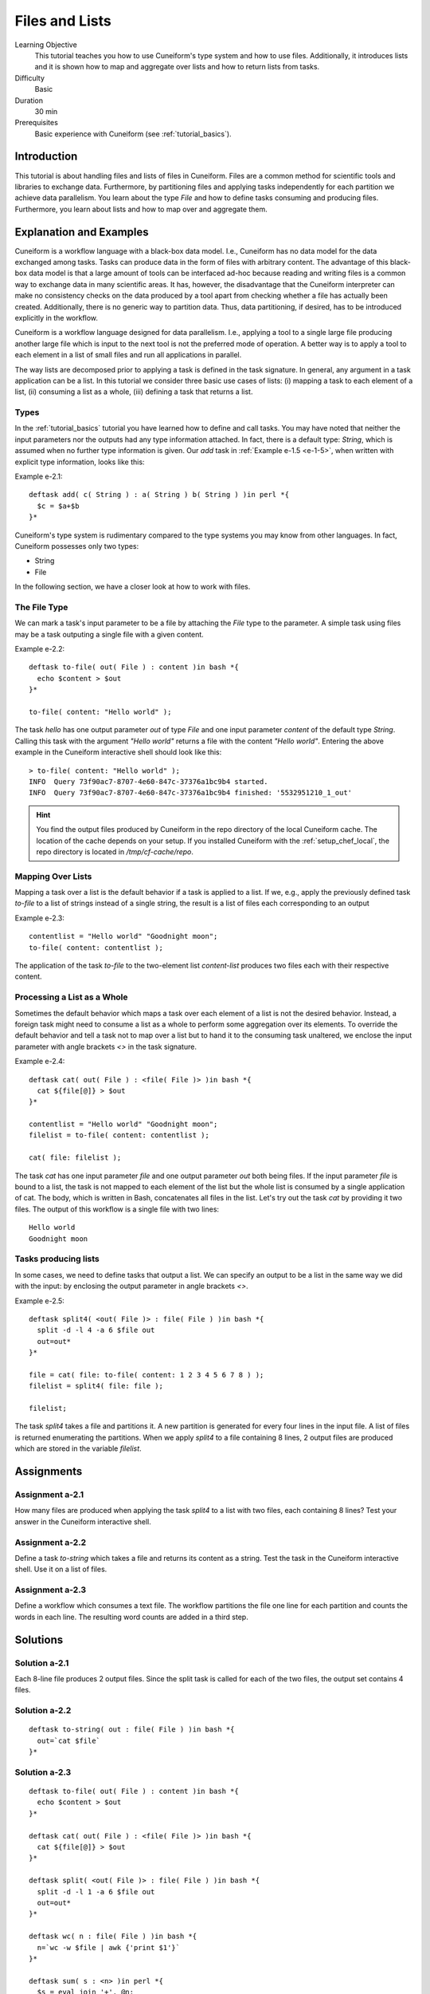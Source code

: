 Files and Lists
===============

Learning Objective
  This tutorial teaches you how to use Cuneiform's type system and how to use
  files. Additionally, it introduces lists and it is shown how to map and
  aggregate over lists and how to return lists from tasks.
  
  
Difficulty
  Basic
  
Duration
  30 min
  
Prerequisites
  Basic experience with Cuneiform (see :ref:`tutorial_basics`).
  
  
Introduction
------------

This tutorial is about handling files and lists of files in Cuneiform. Files are
a common method for scientific tools and libraries to exchange data.
Furthermore, by partitioning files and applying tasks independently for each
partition we achieve data parallelism. You learn about the type `File` and
how to define tasks consuming and producing files. Furthermore, you learn about
lists and how to map over and aggregate them.


Explanation and Examples
------------------------

Cuneiform is a workflow language with a black-box data model. I.e., Cuneiform
has no data model for the data exchanged among tasks. Tasks can produce data in
the form of files with arbitrary content. The advantage of this black-box data
model is that a large amount of tools can be interfaced ad-hoc because reading
and writing files is a common way to exchange data in many scientific areas. It
has, however, the disadvantage that the Cuneiform interpreter can make no
consistency checks on the data produced by a tool apart from checking whether a
file has actually been created. Additionally, there is no generic way to
partition data. Thus, data partitioning, if desired, has to be introduced
explicitly in the workflow.

Cuneiform is a workflow language designed for data parallelism. I.e., applying a
tool to a single large file producing another large file which is input to the
next tool is not the preferred mode of operation. A better way is to apply a
tool to each element in a list of small files and run all applications in
parallel.

The way lists are decomposed prior to applying a task is defined in the task
signature. In general, any argument in a task application can be a list. In this
tutorial we consider three basic use cases of lists: (i) mapping a task to each
element of a list, (ii) consuming a list as a whole, (iii) defining a task that
returns a list.

Types
^^^^^

In the :ref:`tutorial_basics` tutorial you have learned how to define and call
tasks. You may have noted that neither the input parameters nor the outputs had
any type information attached. In fact, there is a default type: `String`, which
is assumed when no further type information is given. Our `add` task in
:ref:`Example e-1.5 <e-1-5>`, when written with explicit type information, looks
like this:

Example e-2.1::
        
    deftask add( c( String ) : a( String ) b( String ) )in perl *{
      $c = $a+$b
    }*
    
Cuneiform's type system is rudimentary compared to the type systems you may know
from other languages. In fact, Cuneiform possesses only two types:

- String
- File

In the following section, we have a closer look at how to work with files.

The File Type
^^^^^^^^^^^^^

We can mark a task's input parameter to be a file by attaching the `File` type
to the parameter. A simple task using files may be a task outputing a single
file with a given content. 

Example e-2.2::
        
    deftask to-file( out( File ) : content )in bash *{
      echo $content > $out
    }*
    
    to-file( content: "Hello world" ); 
        
The task `hello` has one output parameter `out` of type `File` and one input
parameter `content` of the default type `String`. Calling this task with the
argument `"Hello world"` returns a file with the content `"Hello world"`.
Entering the above example in the Cuneiform interactive shell should look like
this::
        
        
    > to-file( content: "Hello world" ); 
    INFO  Query 73f90ac7-8707-4e60-847c-37376a1bc9b4 started.
    INFO  Query 73f90ac7-8707-4e60-847c-37376a1bc9b4 finished: '5532951210_1_out'
    
.. hint::
   You find the output files produced by Cuneiform in the repo directory of the
   local Cuneiform cache. The location of the cache depends on your setup. If
   you installed Cuneiform with the :ref:`setup_chef_local`, the repo directory
   is located in `/tmp/cf-cache/repo`.


Mapping Over Lists
^^^^^^^^^^^^^^^^^^

Mapping a task over a list is the default behavior if a task is applied to a
list. If we, e.g., apply the previously defined task `to-file` to a list of
strings instead of a single string, the result is a list of files each
corresponding to an output

Example e-2.3::

    contentlist = "Hello world" "Goodnight moon";
    to-file( content: contentlist );

The application of the task `to-file` to the two-element list `content-list`
produces two files each with their respective content.

Processing a List as a Whole
^^^^^^^^^^^^^^^^^^^^^^^^^^^^

Sometimes the default behavior which maps a task over each element of a list is
not the desired behavior. Instead, a foreign task might need to consume a list
as a whole to perform some aggregation over its elements. To override the
default behavior and tell a task not to map over a list but to hand it to the
consuming task unaltered, we enclose the input parameter with angle brackets
`<>` in the task signature.

Example e-2.4::

    deftask cat( out( File ) : <file( File )> )in bash *{
      cat ${file[@]} > $out
    }*
    
    contentlist = "Hello world" "Goodnight moon";
    filelist = to-file( content: contentlist );
    
    cat( file: filelist );

The task `cat` has one input parameter `file` and one output parameter `out`
both being files. If the input parameter `file` is bound to a list, the task is
not mapped to each element of the list but the whole list is consumed by a
single application of cat. The body, which is written in Bash, concatenates all
files in the list. Let's try out the task `cat` by providing it two files. The
output of this workflow is a single file with two lines::
	
    Hello world
    Goodnight moon
    
Tasks producing lists
^^^^^^^^^^^^^^^^^^^^^

In some cases, we need to define tasks that output a list. We can specify an
output to be a list in the same way we did with the input: by enclosing the
output parameter in angle brackets `<>`.

Example e-2.5::
	
    deftask split4( <out( File )> : file( File ) )in bash *{
      split -d -l 4 -a 6 $file out
      out=out*
    }*
    
    file = cat( file: to-file( content: 1 2 3 4 5 6 7 8 ) );
    filelist = split4( file: file );
    
    filelist;

The task `split4` takes a file and partitions it. A new partition is
generated for every four lines in the input file. A list of files is returned
enumerating the partitions. When we apply `split4` to a file containing 8 lines,
2 output files are produced which are stored in the variable `filelist`.


Assignments
-----------

Assignment a-2.1
^^^^^^^^^^^^^^^^

How many files are produced when applying the task `split4` to a list
with two files, each containing 8 lines? Test your answer in the Cuneiform
interactive shell.

Assignment a-2.2
^^^^^^^^^^^^^^^^

Define a task `to-string` which takes a file and returns its content as a
string. Test the task in the Cuneiform interactive shell. Use it on a list of
files.

Assignment a-2.3
^^^^^^^^^^^^^^^^

Define a workflow which consumes a text file. The workflow partitions the file
one line for each partition and counts the words in each line. The resulting
word counts are added in a third step.


Solutions
---------

Solution a-2.1
^^^^^^^^^^^^^^^^

Each 8-line file produces 2 output files. Since the split task is called for
each of the two files, the output set contains 4 files.
    
Solution a-2.2
^^^^^^^^^^^^^^^^

::
	
    deftask to-string( out : file( File ) )in bash *{
      out=`cat $file`
    }*

Solution a-2.3
^^^^^^^^^^^^^^^^

::
	
    deftask to-file( out( File ) : content )in bash *{
      echo $content > $out
    }*

    deftask cat( out( File ) : <file( File )> )in bash *{
      cat ${file[@]} > $out
    }*

    deftask split( <out( File )> : file( File ) )in bash *{
      split -d -l 1 -a 6 $file out
      out=out*
    }*

    deftask wc( n : file( File ) )in bash *{
      n=`wc -w $file | awk {'print $1'}`
    }*
    
    deftask sum( s : <n> )in perl *{
      $s = eval join '+', @n;
    }*
    
    contentlist = "if thou"
                  "must love me"
                  "let it"
                  "be"
                  "for nought";
    
    file = cat( file: to-file( content: contentlist ) );
    
    partitionlist = split( file: file );
    countlist = wc( file: partitionlist );
    s = sum( n: countlist );
    
    s;

